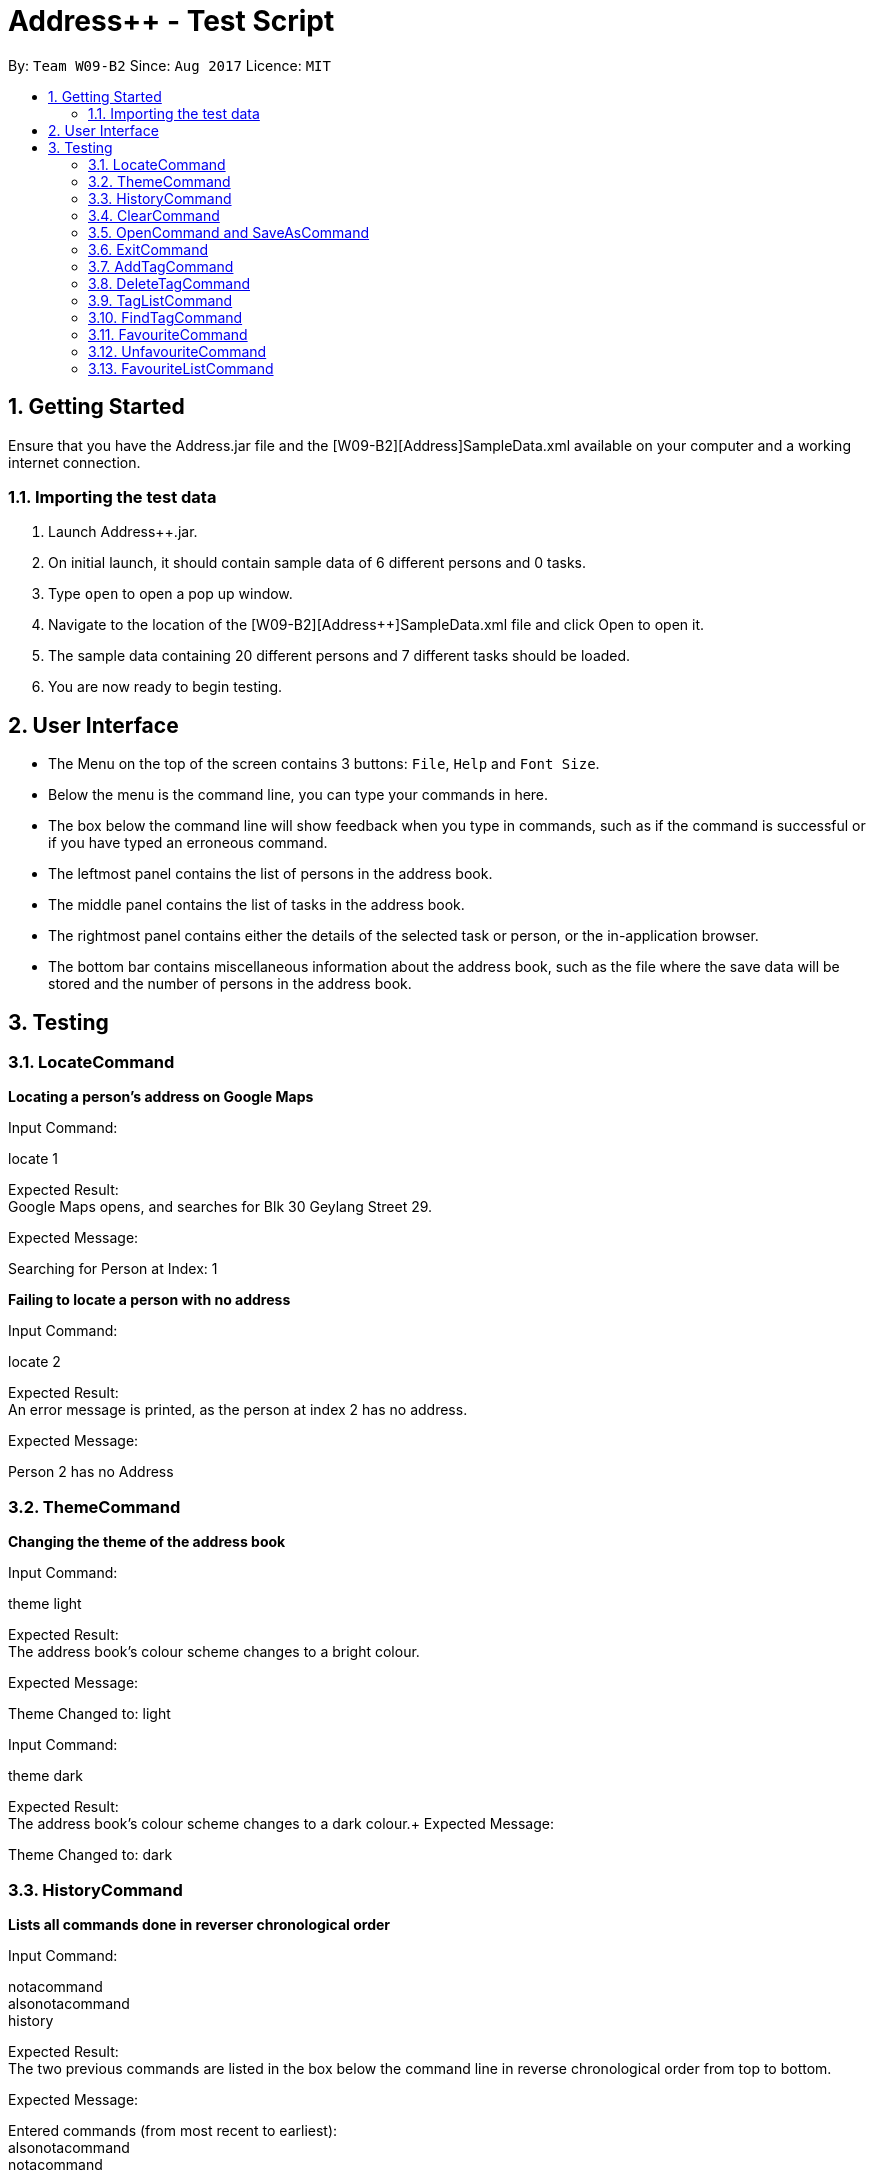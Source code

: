 = Address++ - Test Script
:toc:
:toc-title:
:toc-placement: preamble
:sectnums:
:imagesDir: images
:stylesDir: stylesheets
:experimental:
ifdef::env-github[]
:tip-caption: :bulb:
:note-caption: :information_source:
endif::[]
:repoURL: https://github.com/CS2103AUG2017-W09-B2/main

By: `Team W09-B2`      Since: `Aug 2017`      Licence: `MIT` +

== Getting Started

Ensure that you have the Address++.jar file and the [W09-B2][Address++]SampleData.xml available on your computer and a working internet connection.

=== Importing the test data
. Launch Address++.jar.
. On initial launch, it should contain sample data of 6 different persons and 0 tasks.
. Type `open` to open a pop up window.
. Navigate to the location of the [W09-B2][Address++]SampleData.xml file and click Open to open it.
. The sample data containing 20 different persons and 7 different tasks should be loaded.
. You are now ready to begin testing.

== User Interface
* The Menu on the top of the screen contains 3 buttons: `File`, `Help` and `Font Size`.
* Below the menu is the command line, you can type your commands in here.
* The box below the command line will show feedback when you type in commands, such as if the command is successful or if you have typed an erroneous command.
* The leftmost panel contains the list of persons in the address book.
* The middle panel contains the list of tasks in the address book.
* The rightmost panel contains either the details of the selected task or person, or the in-application browser.
* The bottom bar contains miscellaneous information about the address book, such as the file where the save data will be stored and the number of persons in the address book.

== Testing

=== LocateCommand

*Locating a person's address on Google Maps*

Input Command: +
****
locate 1
****
Expected Result: +
Google Maps opens, and searches for Blk 30 Geylang Street 29. +

Expected Message: +
****
Searching for Person at Index: 1
****

*Failing to locate a person with no address*

Input Command: +
****
locate 2
****
Expected Result: +
An error message is printed, as the person at index 2 has no address. +

Expected Message: +
****
Person 2 has no Address
****

=== ThemeCommand

*Changing the theme of the address book*

Input Command: +
****
theme light
****
Expected Result: +
The address book's colour scheme changes to a bright colour. +

Expected Message: +
****
Theme Changed to: light
****

Input Command: +
****
theme dark
****
Expected Result: +
The address book's colour scheme changes to a dark colour.+
Expected Message: +
****
Theme Changed to: dark
****

=== HistoryCommand

*Lists all commands done in reverser chronological order*

Input Command: +
****
notacommand +
alsonotacommand +
history
****
Expected Result: +
The two previous commands are listed in the box below the command line in reverse chronological order from top to bottom. +

Expected Message: +
****
Entered commands (from most recent to earliest): +
alsonotacommand +
notacommand
****

=== ClearCommand
Input Command: +
****
clear
****
Expected Result: +
All persons and tasks vanish from the leftmost and middle columns, leaving them empty. +

Expected Message: +
****
*Address book has been cleared!*
****

****
* You may wish to use `undo` to restore the address book before continuing with testing.
****

=== OpenCommand and SaveAsCommand

*Saves data as a new .xml file and switches to that file*

Input Command: +
****
save +
Navigate to the file path where you saved [W09-B2][Address++]SampleData.xml. +
Save the new save file as test.xml. +
Click save.
****

Expected Result: The file path in the bottom right corner changes to the location of where you saved the file followed by test.xml. +

Expected Message: +
****
Successfully saved file.
****
*Opens and switches to a new .xml save file*

Following the above save command:

Input Command: +
****
clear
****
To differentiate the test.xml with the [W09-B2][Address++]SampleData.xml. +

Expected Result: +
****
The address book contains no more persons or tasks.
****

Input Command: +
****
open +
Navigate to the file path where you saved [W09-B2][Address++]SampleData.xml and select [W09-B2][Address++]SampleData.xml. +
Click open.
****
Expected Result: The file path in the bottom right corner changes to the location of where you saved the [W09-B2][Address++]SampleData.xml followed by the name [W09-B2][Address++]SampleData.xml. +
The original data is restored in the address book. +

Expected Message: +
****
Successfully opened file.
****

=== ExitCommand

*Exits Address++*

Input Command:
****
exit
****
Expected Result: Address++ closes.

=== AddTagCommand

*Adding tags to persons in Address++*

Input Command: +
****
add tag/ 1 2 t/friends
****
Expected Result: +
The first two person in the person list will have the tag `friends` but it will not show in the person panel.

Expected Message: +
Added Tag: [friends]

Input Command: +
****
add tag/ t/friends
****
Expected Result: +
All persons in the Address++ will have the tag `friends`.

Expected Message: +
Added Tag: [friends]

*Failing to add tags to persons if all of them having the input tags*

Input Command: +
****
add tag/ 1 3 t/friends
****
Expected Result: +
An error message will displayed since all of them have the tag `friends` already.

Expected Message: +
This tag already exists in all target persons in the current list.

*Failing to add tags to persons with invalid index*

Input Command: +
****
add tag/ 23 t/friends
****
Expected Result: +
An error message will displayed since there is no 23rd person in the person list.

Expected Message: +
The person index provided is invalid.

*Failing to add tags to persons with no input tags*

Input Command: +
****
add tag/ 1 t/
****
Expected Result: +
An error message will displayed since there is no input tags.

Expected Message: +
Tags names should be alphanumeric

=== DeleteTagCommand

*Deleting tags from persons in the Address++*

Input Command: +
****
delete tag/ 1 2 t/friends
****
Expected Result: +
The tag `friends` for the first person will be deleted. The rest tags remain no change.

Expected Message: +
Deleted Tag: [friends]

Input Command: +
****
delete tag/ t/friends
****
Expected Result: +
All persons in the Address++ will not have the tag `friends`.

Expected Message: +
Deleted Tag: [friends]

*Failing to delete tags from persons if none of them have the input tags*

Input Command: +
****
delete tag/ 1 2 t/neighbour
****
Expected Result: +
An error message will display since target persons do not have tag `neighbour`.

Expected Message: +
The target persons do not have input tags.

*Failing to delete tags from persons with invalid index*

Input Command: +
****
delete tag/ 23 t/friends
****
Expected Result: +
An error message will displayed since there is no 23rd person in the person list.

Expected Message: +
The person index provided is invalid

*Failing to delete tags from persons with no input tags*

Input Command: +
****
delete tag/ 1 t/
****
Expected Result: +
An error message will displayed since there is no input tags.

Expected Message: +
Tags names should be alphanumeric

=== TagListCommand

*Listing all the tag in the Address++*

Input Command: +
****
showtag
****
Expected Result: +
Tags contain capital letter will displayed in front. All the tags (with or without capital letter) will be displayed in alphabetical order.

Expected Message: +
All the tags are here: <GEQ2000> <acquaintance> <classmates> <enemy> <family> <friends> <neighbours> <project> <secretive> <tutee>

*Listing empty tag list with no tags in Address++*

Input Command: +
****
showtag
****
Expected Result: +
There is no tag list.

Expected Message: +
There is no tag!

=== FindTagCommand

*Finding person in the Address++ with specific tags*

Input Command: +
****
find tag/ friends
****
Expected Result: +
List all the persons who have tag `friends`.

Expected Message: +
6 persons listed!

*Finding person in the Address++ without specific tags*

Input Command: +
****
find tag/ /friends
****
Expected Result: +
List all the persons without tag `friends`.

Expected Message: +
14 persons listed!

*Finding person in the Address++ with "TAGA" but without "TAGB"*

Input Command: +
****
find tag/ friends /classmates
****
Expected Result: +
Persons have tag `friends` but do not have tag `classmates` will be listed.

Expected Message: +
5 persons listed!

*Failing to find persons in the Address++ with valid tags*

Input Command: +
****
find tag/ fff
****
Expected Result: +
Although it is a valid tag, there is no person with tag `fff`. Hence, no person will be listed.

Expected Message: +
0 persons listed!

=== FavouriteCommand

*Setting a person in the Address++ to be the favourite person*

Input Command: +
****
list +
favourite 2
****
Expected Result: +
The 2nd person in the Address++ will be favoured and a heart picture will be shown next to his name.

Expected Message: +
Favourited Person: Antoinette Chan Phone: 89912301 Email: antoinette@example.com Address:  Remark:  Avatar:  Tags: [GEQ2000]

*Failing to set a favourite person if he has been favoured*

Input Command: +
****
list +
favourite 1
****
Expected Result: +
An error message will display since the first person in the Address++ has been favoured.

Expected Message: +
Person is already favourited.

*Failing to set a favourite person with invalid index*

Input Command: +
****
favourite 56
****
Expected Result: +
An error message will display since there is no 56th person in the current list.

Expected Message: +
The person index provided is invalid

=== UnfavouriteCommand

*Setting a favoured person in the Address++ to be the unfavoured person*

Input Command: +
****
list +
unfavourite 1
****
Expected Result: +
The 1st person in the Address++ will be unfavoured and the heart picture will disappear.

Expected Message: +
Unfavourited Person: Alex Yeoh Phone: 87438807 Email: alexyeoh@example.com Address: Blk 30 Geylang Street 29, #06-40 Remark: Cheerful lad Avatar:  Tags: [friends]

*Failing to set a unfavored person if he has not been favoured*

Input Command: +
****
list +
unfavourite 2
****
Expected Result: +
An error message will display since the second person in the Address++ has bot been favoured.

Expected Message: +
Person is not favourited yet.

*Failing to set a unfavoured person with invalid index*

Input Command: +
****
unfavourite 56
****
Expected Result: +
An error message will display since there is no 56th person in the current list.

Expected Message: +
The person index provided is invalid

=== FavouriteListCommand

*Listing all favoured persons in the Address++*

Input Command: +
****
showfavourite
****
Expected Result: +
List all the favoured persons.

Expected Message: +
Listed all favourited persons.

*Listing empty list with no favoured person in the Address++*

Input Command: +
****
showfavourite
****
Expected Result: +
An empty list but with successful message.

Expected Message: +
Listed all favourited persons.


